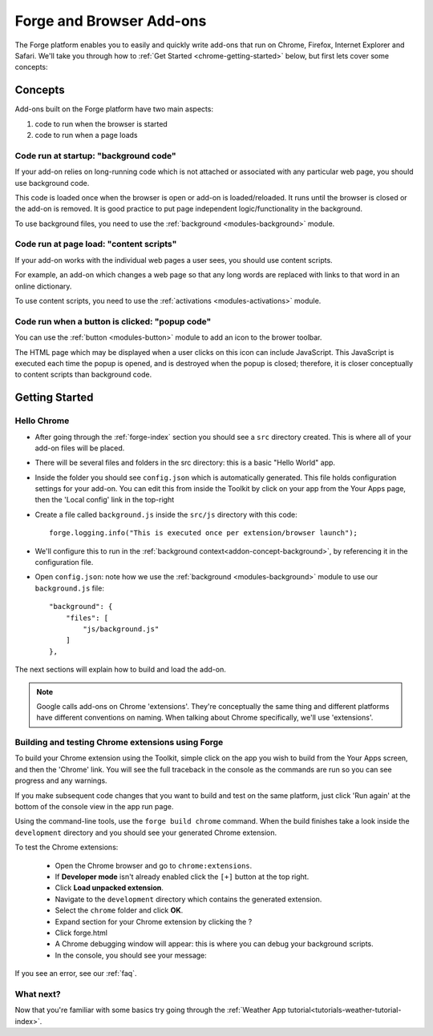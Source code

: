 .. _chrome-index:

Forge and Browser Add-ons
======================================================

The Forge platform enables you to easily and quickly write add-ons that run on Chrome, Firefox, Internet Explorer and Safari. We'll take you through how to :ref:`Get Started <chrome-getting-started>` below, but first lets cover some concepts:

Concepts
--------

Add-ons built on the Forge platform have two main aspects:

#. code to run when the browser is started
#. code to run when a page loads

.. _addon-concept-background:

Code run at startup: "background code"
~~~~~~~~~~~~~~~~~~~~~~~~~~~~~~~~~~~~~~
If your add-on relies on long-running code which is not attached or associated with any particular web page, you should use background code.

This code is loaded once when the browser is open or add-on is loaded/reloaded. It runs until the browser is closed or the add-on is removed. It is good practice to put page independent logic/functionality in the background.

To use background files, you need to use the :ref:`background <modules-background>` module.

.. _addon-concept-content-scripts:

Code run at page load: "content scripts"
~~~~~~~~~~~~~~~~~~~~~~~~~~~~~~~~~~~~~~~~
If your add-on works with the individual web pages a user sees, you should use content scripts.

For example, an add-on which changes a web page so that any long words are replaced with links to that word in an online dictionary.

To use content scripts, you need to use the :ref:`activations <modules-activations>` module.

.. _addon-concept-popup:

Code run when a button is clicked: "popup code"
~~~~~~~~~~~~~~~~~~~~~~~~~~~~~~~~~~~~~~~~~~~~~~~
You can use the :ref:`button <modules-button>` module to add an icon to the brower toolbar.

The HTML page which may be displayed when a user clicks on this icon can include JavaScript. This JavaScript is executed each time the popup is opened, and is destroyed when the popup is closed; therefore, it is closer conceptually to content scripts than background code.

Getting Started
---------------

.. _chrome-getting-started:

Hello Chrome
~~~~~~~~~~~~

* After going through the :ref:`forge-index` section you should see a ``src`` directory created. This is where all of your add-on files will be placed.
* There will be several files and folders in the src directory: this is a basic "Hello World" app.
* Inside the folder you should see ``config.json`` which is automatically generated. This file holds configuration settings for your add-on. You can edit this from inside the Toolkit by click on your app from the Your Apps page, then the 'Local config' link in the top-right
* Create a file called ``background.js`` inside the ``src/js`` directory with this code::

    forge.logging.info("This is executed once per extension/browser launch");

* We'll configure this to run in the :ref:`background context<addon-concept-background>`, by referencing it in the configuration file.
* Open ``config.json``: note how we use the :ref:`background <modules-background>` module to use our ``background.js`` file::

    "background": {
        "files": [
            "js/background.js"
        ]
    },

The next sections will explain how to build and load the add-on.

.. note:: Google calls add-ons on Chrome 'extensions'. They're conceptually the same thing and different platforms have different conventions on naming. When talking about Chrome specifically, we'll use 'extensions'.

.. _chrome-getting-started-build:

Building and testing Chrome extensions using Forge
~~~~~~~~~~~~~~~~~~~~~~~~~~~~~~~~~~~~~~~~~~~~~~~~~~~

To build your Chrome extension using the Toolkit, simple click on the app you wish to build from the Your Apps screen, and then the 'Chrome' link. You will see the full traceback in the console as the commands are run so you can see progress and any warnings.

.. image:: /_static/images/toolkit-run.png

If you make subsequent code changes that you want to build and test on the same platform, just click 'Run again' at the bottom of the console view in the app run page.

Using the command-line tools, use the ``forge build chrome`` command. When the build finishes take a look inside the ``development`` directory and you should see your generated Chrome extension.

.. _chrome-getting-started-load-extension:

To test the Chrome extensions:

   * Open the Chrome browser and go to ``chrome:extensions``.
   * If **Developer mode** isn't already enabled click the ``[+]`` button at the top right.
   * Click **Load unpacked extension**.
   * Navigate to the ``development`` directory which contains the generated extension.
   * Select the ``chrome`` folder and click **OK**.
   * Expand section for your Chrome extension by clicking the ?
   * Click forge.html
   * A Chrome debugging window will appear: this is where you can debug your background scripts.
   * In the console, you should see your message:
    .. image:: /_static/images/developer-tools.png

If you see an error, see our :ref:`faq`.

What next?
~~~~~~~~~~
Now that you're familiar with some basics try going through the :ref:`Weather App tutorial<tutorials-weather-tutorial-index>`.
